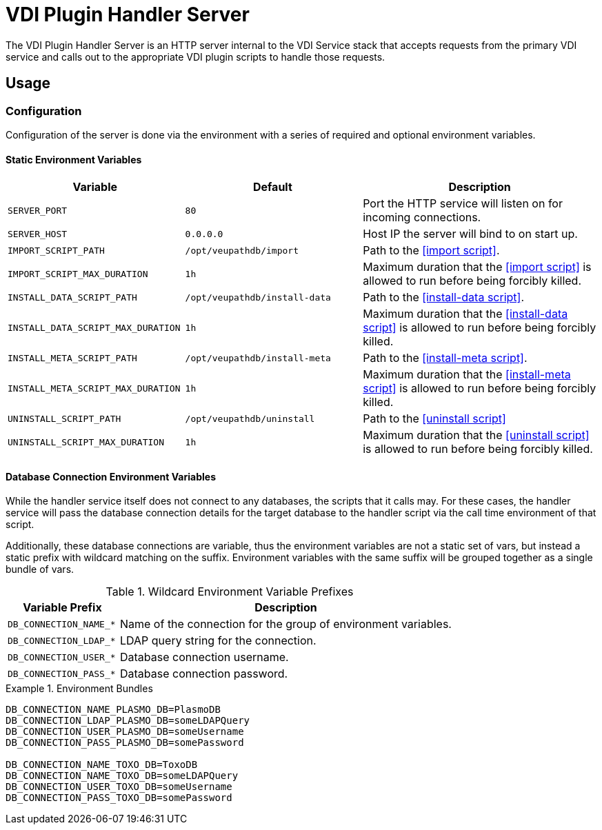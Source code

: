 = VDI Plugin Handler Server

The VDI Plugin Handler Server is an HTTP server internal to the VDI Service
stack that accepts requests from the primary VDI service and calls out to the
appropriate VDI plugin scripts to handle those requests.

== Usage

=== Configuration

Configuration of the server is done via the environment with a series of
required and optional environment variables.

==== Static Environment Variables

[%header,cols="3m,3m,4"]
|===
| Variable | Default | Description

| SERVER_PORT
| 80
| Port the HTTP service will listen on for incoming connections.

| SERVER_HOST
| 0.0.0.0
| Host IP the server will bind to on start up.

| IMPORT_SCRIPT_PATH
| /opt/veupathdb/import
| Path to the <<import script>>.

| IMPORT_SCRIPT_MAX_DURATION
| 1h
| Maximum duration that the <<import script>> is allowed to run before being
forcibly killed.

| INSTALL_DATA_SCRIPT_PATH
| /opt/veupathdb/install-data
| Path to the <<install-data script>>.

| INSTALL_DATA_SCRIPT_MAX_DURATION
| 1h
| Maximum duration that the <<install-data script>> is allowed to run before
being forcibly killed.

| INSTALL_META_SCRIPT_PATH
| /opt/veupathdb/install-meta
| Path to the <<install-meta script>>.

| INSTALL_META_SCRIPT_MAX_DURATION
| 1h
| Maximum duration that the <<install-meta script>> is allowed to run before
being forcibly killed.

| UNINSTALL_SCRIPT_PATH
| /opt/veupathdb/uninstall
| Path to the <<uninstall script>>

| UNINSTALL_SCRIPT_MAX_DURATION
| 1h
| Maximum duration that the <<uninstall script>> is allowed to run before being
forcibly killed.
|===


==== Database Connection Environment Variables

While the handler service itself does not connect to any databases, the scripts
that it calls may.  For these cases, the handler service will pass the database
connection details for the target database to the handler script via the call
time environment of that script.

Additionally, these database connections are variable, thus the environment
variables are not a static set of vars, but instead a static prefix with
wildcard matching on the suffix.  Environment variables with the same suffix
will be grouped together as a single bundle of vars.

.Wildcard Environment Variable Prefixes
[%header,cols="2m,6"]
|===
| Variable Prefix | Description

| DB_CONNECTION_NAME_*
| Name of the connection for the group of environment variables.

| DB_CONNECTION_LDAP_*
| LDAP query string for the connection.

| DB_CONNECTION_USER_*
| Database connection username.

| DB_CONNECTION_PASS_*
| Database connection password.
|===

.Environment Bundles
====
[source, bash]
----
DB_CONNECTION_NAME_PLASMO_DB=PlasmoDB
DB_CONNECTION_LDAP_PLASMO_DB=someLDAPQuery
DB_CONNECTION_USER_PLASMO_DB=someUsername
DB_CONNECTION_PASS_PLASMO_DB=somePassword

DB_CONNECTION_NAME_TOXO_DB=ToxoDB
DB_CONNECTION_NAME_TOXO_DB=someLDAPQuery
DB_CONNECTION_USER_TOXO_DB=someUsername
DB_CONNECTION_PASS_TOXO_DB=somePassword
----
====